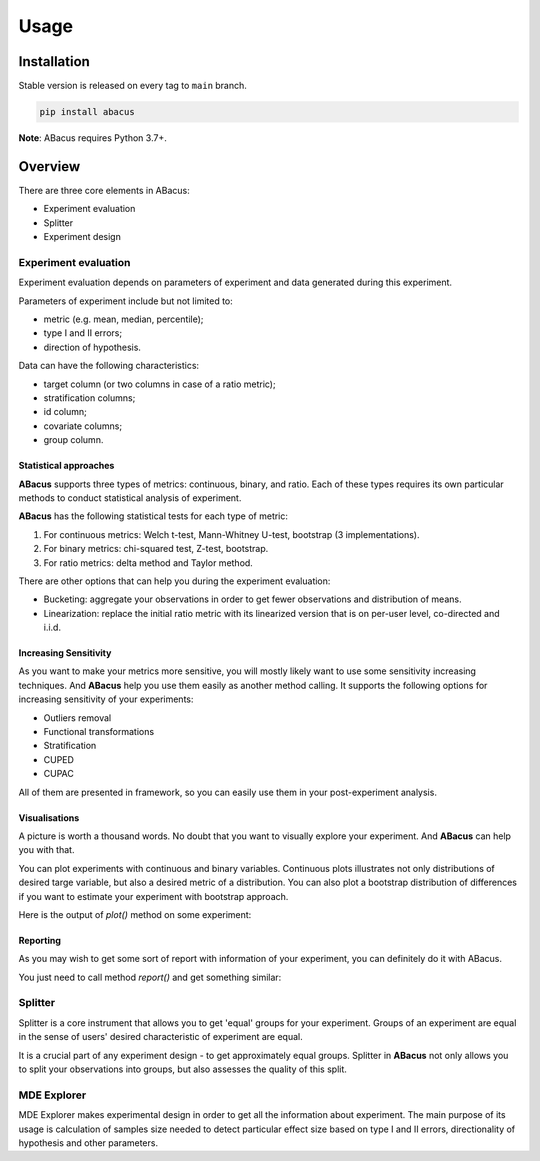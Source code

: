 Usage
=====

------------
Installation
------------

Stable version is released on every tag to ``main`` branch.

.. code:: bash

    pip install abacus

**Note**: ABacus requires Python 3.7+.


--------
Overview
--------

There are three core elements in ABacus:

* Experiment evaluation
* Splitter
* Experiment design


^^^^^^^^^^^^^^^^^^^^^
Experiment evaluation
^^^^^^^^^^^^^^^^^^^^^

Experiment evaluation depends on parameters of experiment and data generated during this experiment.

Parameters of experiment include but not limited to:

- metric (e.g. mean, median, percentile);
- type I and II errors;
- direction of hypothesis.

Data can have the following characteristics:

- target column (or two columns in case of a ratio metric);
- stratification columns;
- id column;
- covariate columns;
- group column.

""""""""""""""""""""""
Statistical approaches
""""""""""""""""""""""

**ABacus** supports three types of metrics: continuous, binary, and ratio.
Each of these types requires its own particular methods to conduct statistical analysis of experiment.

**ABacus** has the following statistical tests for each type of metric:

1. For continuous metrics: Welch t-test, Mann-Whitney U-test, bootstrap (3 implementations).
2. For binary metrics: chi-squared test, Z-test, bootstrap.
3. For ratio metrics: delta method and Taylor method.

There are other options that can help you during the experiment evaluation:

- Bucketing: aggregate your observations in order to get fewer observations and distribution of means.
- Linearization: replace the initial ratio metric with its linearized version that is on per-user level, co-directed and i.i.d.

""""""""""""""""""""""
Increasing Sensitivity
""""""""""""""""""""""

As you want to make your metrics more sensitive, you will mostly likely want to use some sensitivity increasing techniques.
And **ABacus** help you use them easily as another method calling. It supports the following options for increasing sensitivity of your experiments:

* Outliers removal
* Functional transformations
* Stratification
* CUPED
* CUPAC

All of them are presented in framework, so you can easily use them in your post-experiment analysis.

""""""""""""""
Visualisations
""""""""""""""

A picture is worth a thousand words. No doubt that you want to visually explore your experiment.
And **ABacus** can help you with that.

You can plot experiments with continuous and binary variables.
Continuous plots illustrates not only distributions of desired targe variable, but also a desired metric of a distribution.
You can also plot a bootstrap distribution of differences if you want to estimate your experiment with bootstrap approach.

Here is the output of `plot()` method on some experiment:

.. image:: docs/source/_static/experiment_plot_example.png
  :target: docs/build/html/usage.html
  :width: 400
  :alt: Experiment plot example

"""""""""
Reporting
"""""""""

As you may wish to get some sort of report with information of your experiment, you can definitely do it with ABacus.

You just need to call method `report()` and get something similar:

.. image:: docs/source/_static/report_example.png
  :width: 400
  :alt: Report example


^^^^^^^^
Splitter
^^^^^^^^

Splitter is a core instrument that allows you to get 'equal' groups for your experiment. Groups of an experiment are
equal in the sense of users' desired characteristic of experiment are equal.

It is a crucial part of any experiment design - to get approximately equal groups.
Splitter in **ABacus** not only allows you to split your observations into groups, but also assesses the quality of this split.

^^^^^^^^^^^^
MDE Explorer
^^^^^^^^^^^^

MDE Explorer makes experimental design in order to get all the information about experiment.
The main purpose of its usage is calculation of samples size needed to detect particular effect size based on type
I and II errors, directionality of hypothesis and other parameters.



